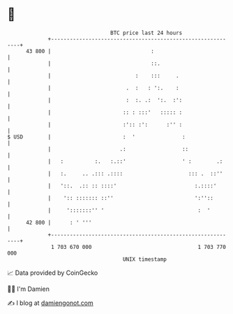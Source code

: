 * 👋

#+begin_example
                                    BTC price last 24 hours                    
                +------------------------------------------------------------+ 
         43 800 |                                :                           | 
                |                                ::.                         | 
                |                           :    :::     .                   | 
                |                        .  :   : ':.    :                   | 
                |                        :  :. .:  ':.  :':                  | 
                |                       :: : :::'   ::::: :                  | 
                |                       :':: :':      :'' :                  | 
   $ USD        |                       :  '               :                 | 
                |                      .:                  ::                | 
                |   :          :.   :.::'                  ' :        .:     | 
                |   :.     .. .::: .::::                     ::: .  ::''     | 
                |   '::.  .:: :: ::::'                         :.::::'       | 
                |    ':: ::::::: ::''                          ':''::        | 
                |     ':::::::'' '                              :  '         | 
         42 800 |      : ' '''                                               | 
                +------------------------------------------------------------+ 
                 1 703 670 000                                  1 703 770 000  
                                        UNIX timestamp                         
#+end_example
📈 Data provided by CoinGecko

🧑‍💻 I'm Damien

✍️ I blog at [[https://www.damiengonot.com][damiengonot.com]]
